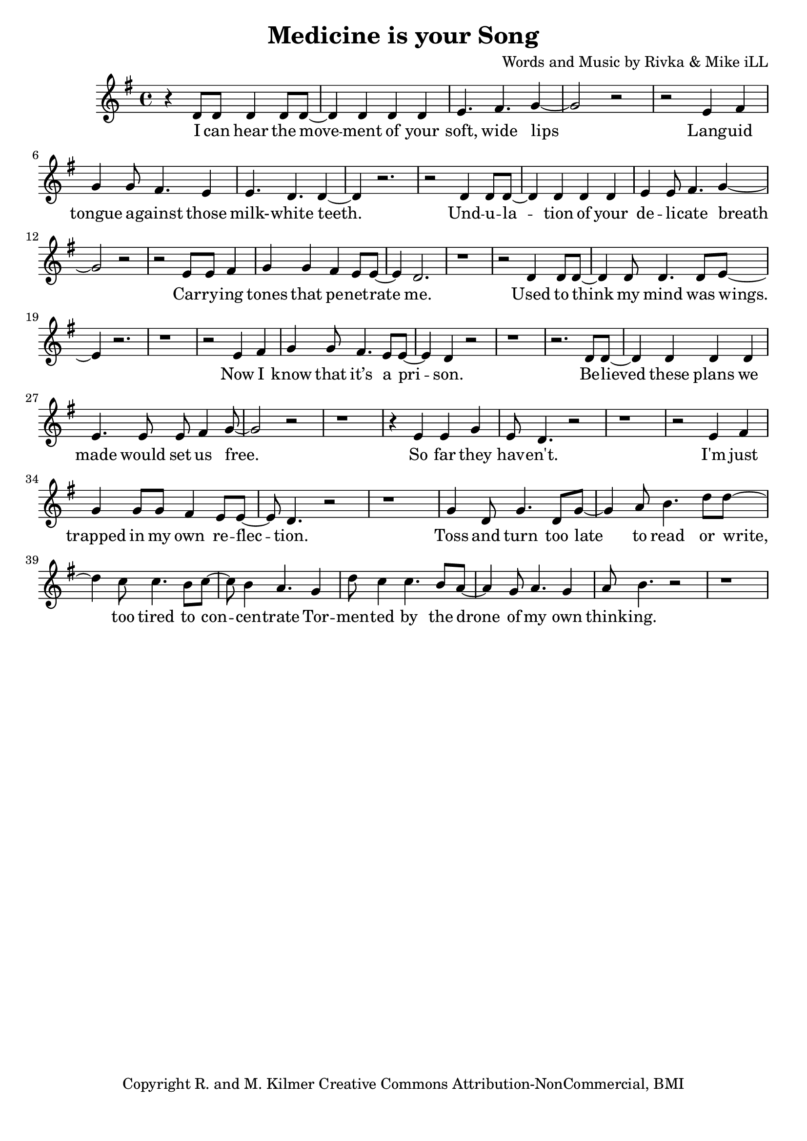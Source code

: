 \version "2.18.2"

\header {
  title = "Medicine is your Song"
  composer = "Words and Music by Rivka & Mike iLL"
  tagline = "Copyright R. and M. Kilmer Creative Commons Attribution-NonCommercial, BMI"
}

\paper{ print-page-number = ##f bottom-margin = 0.5\in }


melody = \relative c' {
  \clef treble
  \key g \major
  \time 4/4 
  \set Score.voltaSpannerDuration = #(ly:make-moment 24/8)
	\new Voice = "words" {
	
		r4 d8 d d4 d8 d~ | d4 d d d | e4. fis g4~ | g2 r | 
		r e4 fis | g g8 fis4. e4 | e4. d d4~ | d r2. |
		r2 d4 d8 d~ | d4 d d d | e4 e8 fis4. g4~ | g2 r | 
		r e8 e fis4 | g g fis e8 e~ | e4 d2. | r1 |
		
		r2 d4 d8 d~ | d4 d8 d4. d8 e~ | e4 r2. | r1 |
		r2 e4 fis | g4 g8 fis4. e8 e~ | e4 d r2 | r1 |
		r2. d8 d~ | d4 d d d | e4. e8 e fis4 g8~ | g2 r |
		r1 | r4 e4 e g | e8 d4. r2 | r1 |
		
		r2 e4 fis | g g8 g fis4 e8 e~ | e d4. r2 | r1 | % I'm just trapped
		
		g4 d8 g4. d8 g~ | g4 a8 b4. d8 d~ | d4 c8 c4. b8 c~ | c b4 a4. g4 | % toss and turn
		d'8 c4 c4. b8 a~ | a4 g8 a4. g4 | a8 b4. r2 | r1 |
	}
}

text =  \lyricmode {
  \set associatedVoice = "words"
  
	I can hear the move -- ment of your soft, wide lips
	Lang -- uid tongue a -- gainst those milk- -- white teeth.

	Und -- u -- la -- tion of your de -- li -- cate breath
	Car -- ry -- ing tones that pe -- net -- rate me.
	
	Used to think my mind was wings.
	Now I know that it’s a pri -- son.

	Be -- lieved these plans we made would set us free.
	So far they hav -- en't. 
	
	I'm just trapped in my own re -- flec -- tion.

	Toss and turn too late to read or write, too tired to con -- cen -- trate
	Tor -- men -- ted by the drone of my own think -- ing.

	Bones crawl -- ing out of my skin. I can’t re -- mem -- ber when
	I need -- ed more to hear you sing -- ing.

	Un -- der -- neath in -- som -- ni -- a a blan -- ket made of pure dis -- trac -- tion
	Flash -- ing lights mis -- took for in -- spi -- ra -- tion.

	Your voice is an ar -- row car -- ried by a whis -- per -- ing wind
	Des -- troy -- ing all but this ve -- ry mo -- ment.

	Me -- di -- cine is your song. Lul -- la -- by take me'a- long.

	Tell me that I’m won -- der -- ful, mar -- ve -- lous be -- yond com -- pare
	That you see how hard I’m try -- ing.

	Sing of gob -- lets o -- ver -- full, ro -- yal -- ty that’s just and fair
	I’ll for -- give you if you’re ly -- ing.

	Drif -- ting off as if with -- in my mo -- thers arms a -- gainst her breast, know -- ing
	All is well, there’s no -- thing left to bo -- ther with.

	What would I do without you? No i -- dea.
	No i -- dea at all.

}




harmonies = \chordmode {
	
}

\score {
  <<
    \new ChordNames {
      \set chordChanges = ##t
      \harmonies
    }
    \new Staff  {
    <<
    	\new Voice = "upper" { \melody }
    >>
  	}
  	\new Lyrics \lyricsto "words" \text
  >>
  
  \layout { }
  \midi { }
}

% Additional Notes
\markup \fill-line {
" "
}

